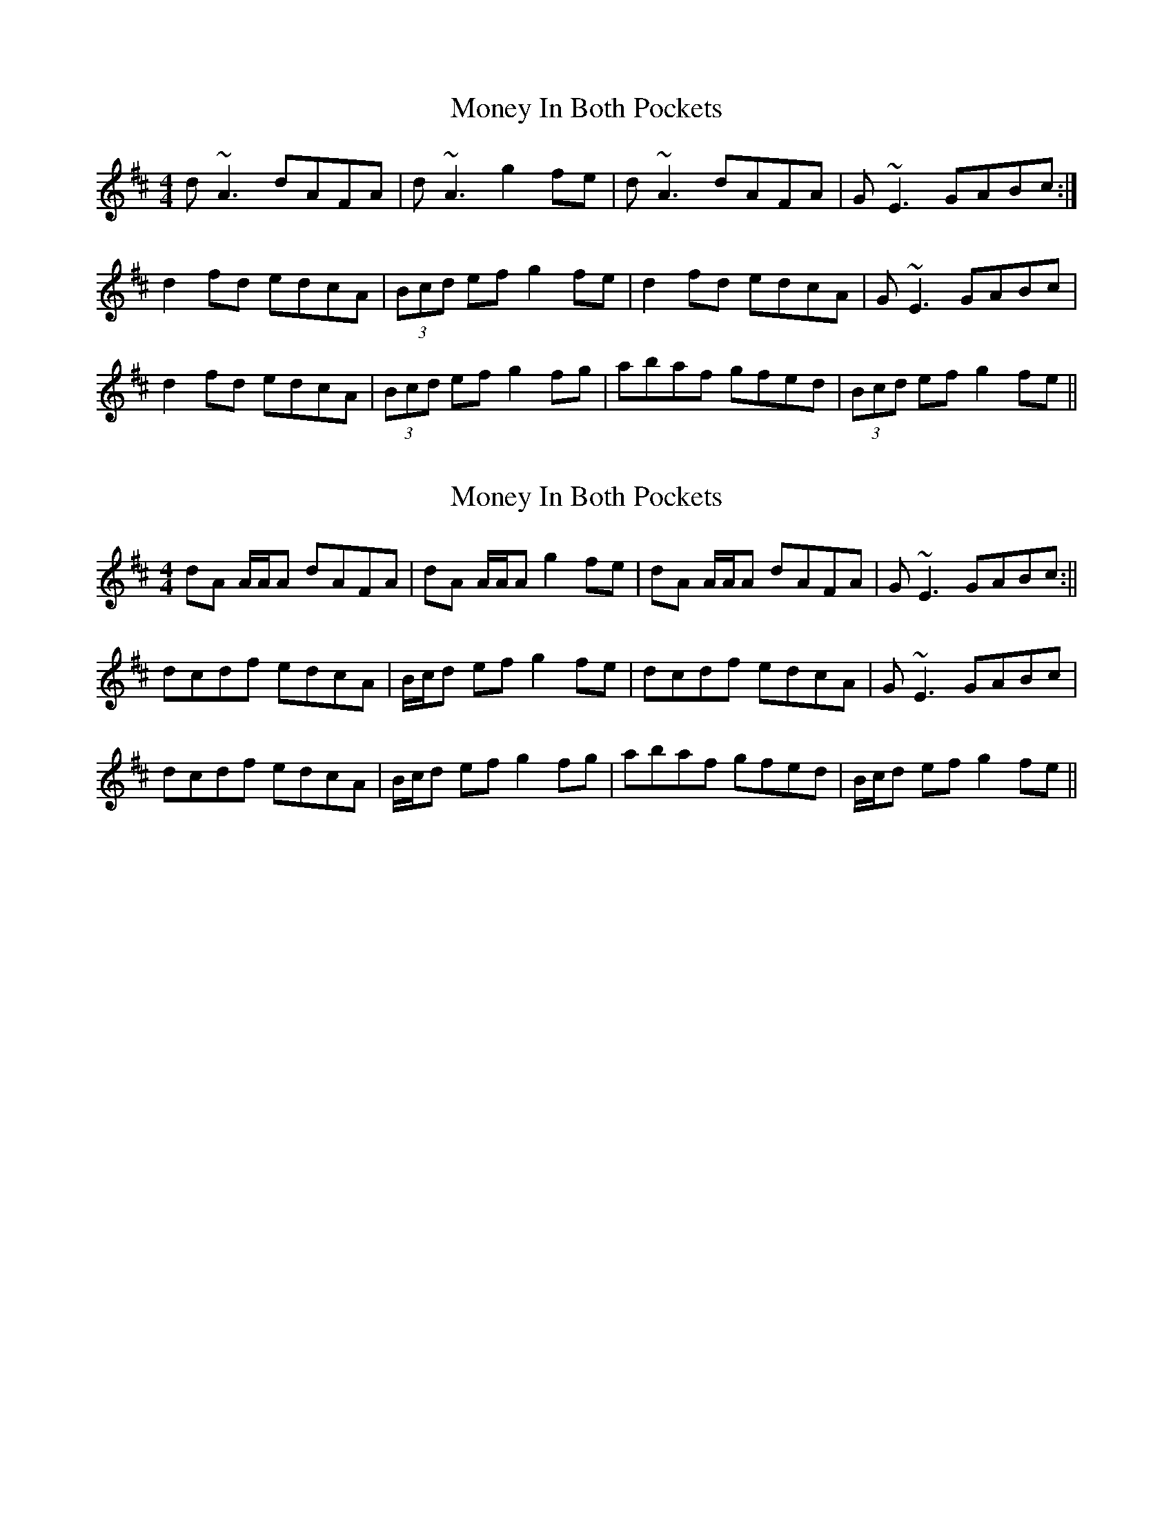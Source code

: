 X: 1
T: Money In Both Pockets
Z: Jason G
S: https://thesession.org/tunes/5186#setting5186
R: reel
M: 4/4
L: 1/8
K: Dmaj
d~A3 dAFA|d~A3 g2fe|d~A3 dAFA|G~E3 GABc :|
d2fd edcA|(3Bcd ef g2fe|d2fd edcA|G~E3 GABc|
d2fd edcA|(3Bcd ef g2fg|abaf gfed|(3Bcd ef g2fe ||
X: 2
T: Money In Both Pockets
Z: Will Harmon
S: https://thesession.org/tunes/5186#setting17459
R: reel
M: 4/4
L: 1/8
K: Dmaj
dA A/A/A dAFA|dA A/A/A g2 fe|dA A/A/A dAFA|G~E3 GABc :||dcdf edcA|B/c/d ef g2 fe|dcdf edcA|G~E3 GABc|dcdf edcA|B/c/d ef g2 fg|abaf gfed|B/c/d ef g2 fe ||
X: 3
T: Money In Both Pockets
Z: Tim@Copenhagen
S: https://thesession.org/tunes/5186#setting17460
R: reel
M: 4/4
L: 1/8
K: Dmaj
D3d cAAB|cded cAGE|D3d cAAB|cAGE EDDG|EGAB =c3^c|dfed cAAg|fged cAcd|cAGE EDCE|D3d cAAB|cded cAGE|D3d cAAB|cAGE EDDG|EGAB =c3^c|dfed cAAg|fged cAcd|cAGE EDDA|d3e f3g|agge dcAG|Adde fded|=cAGE EDDA|d3e f3g|afge defg|affe dfed|cAGE EDDA|dcde fdfg|a2ge dcAG|Adde fded|cAGE EDDA|d3e f3g|agge defg|affe dfed|cAGE EDCE|
X: 4
T: Money In Both Pockets
Z: ceolachan
S: https://thesession.org/tunes/5186#setting17461
R: reel
M: 4/4
L: 1/8
K: Dmaj
dAFA dAFA | dAFB g2 fe | dAFA dAFA | GE E/E/E GABc | dA A/A/A dAFA | dAFB g2 fe | dAFA dAFA | GE E/E/E GABc || dcdf edcA | B/c/d ef g2 fe | dcdf edcA | GE E/E/E GABc | dcdf edcA | B/c/d ef g2 fg | abaf gfed | cdef g2 ||
X: 5
T: Money In Both Pockets
Z: ceolachan
S: https://thesession.org/tunes/5186#setting17462
R: reel
M: 4/4
L: 1/8
K: Dmaj
|: d ~A3 dAFA | d ~A3 g2 fe | d ~A3 dAFA | G ~E3 GABc :|d2 fd edcA | (3Bcd ef g2 fe | dcdg ed=cA | G ~E3 GABc |d2 fd edcA | (3Bcd ef g2 fg | abaf gfed | (3Bcd ef g2 fe ||
